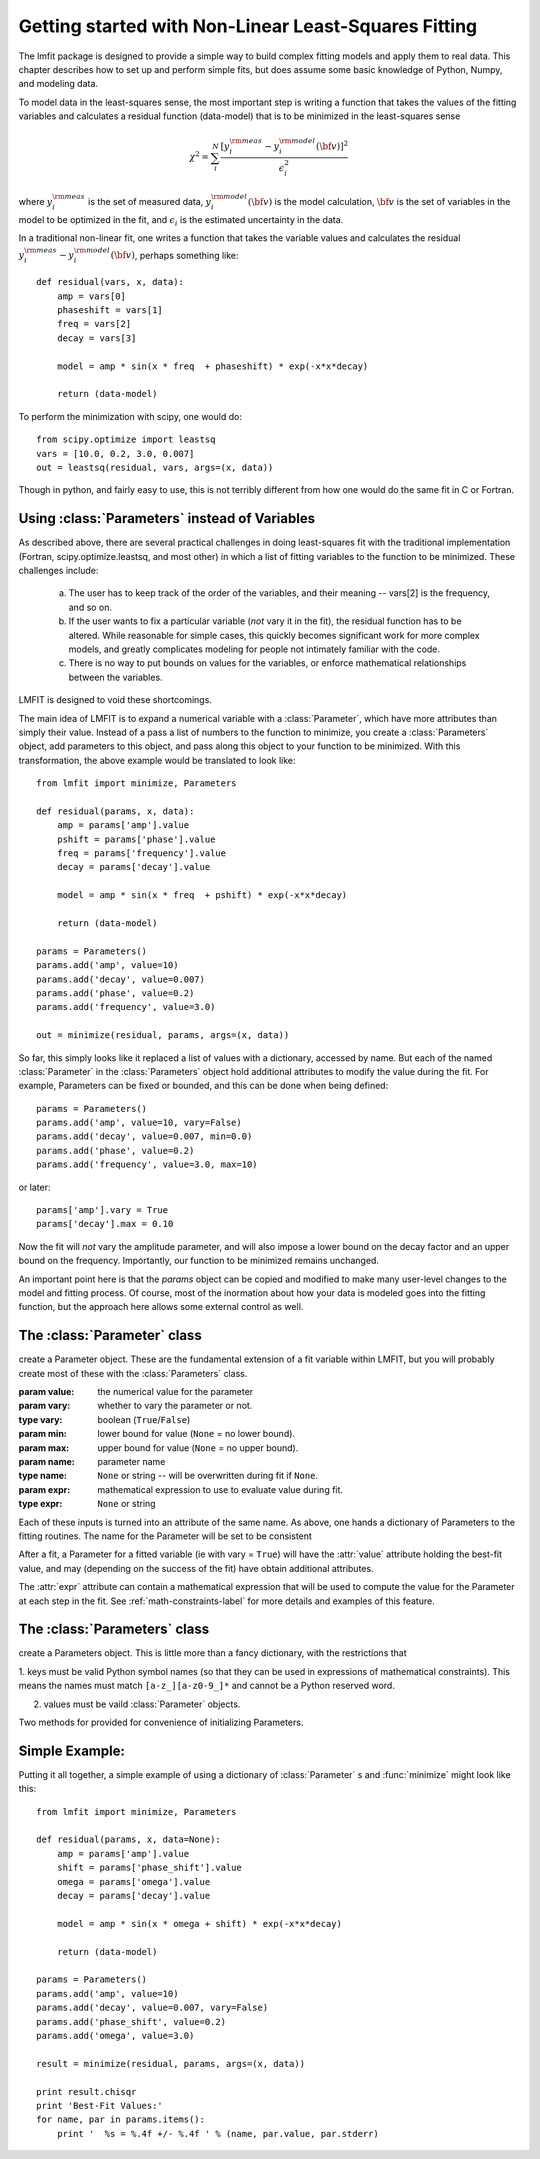 
===========================================================
Getting started with Non-Linear Least-Squares Fitting
===========================================================

The lmfit package is designed to provide a simple way to build complex
fitting models and apply them to real data.   This chapter describes how to
set up and perform simple fits, but does assume some basic knowledge of
Python, Numpy, and modeling data.

To model data in the least-squares sense, the most important step is
writing a function that takes the values of the fitting variables and
calculates a residual function (data-model) that is to be minimized in the
least-squares sense

.. math::

 \chi^2 =  \sum_i^{N} \frac{[y^{\rm meas}_i - y_i^{\rm model}({\bf{v}})]^2}{\epsilon_i^2}

where :math:`y_i^{\rm meas}` is the set of measured data, :math:`y_i^{\rm
model}({\bf{v}})` is the model calculation, :math:`{\bf{v}}` is the set of
variables in the model to be optimized in the fit, and :math:`\epsilon_i`
is the estimated uncertainty in the data.

In a traditional non-linear fit, one writes a function that takes the
variable values and calculates the residual :math:`y^{\rm meas}_i -
y_i^{\rm model}({\bf{v}})`, perhaps something like::

    def residual(vars, x, data):
        amp = vars[0]
        phaseshift = vars[1]
	freq = vars[2]
        decay = vars[3]

	model = amp * sin(x * freq  + phaseshift) * exp(-x*x*decay)

        return (data-model)

To perform the minimization with scipy, one would do::

    from scipy.optimize import leastsq
    vars = [10.0, 0.2, 3.0, 0.007]
    out = leastsq(residual, vars, args=(x, data))

Though in python, and fairly easy to use, this is not terribly different
from how one would do the same fit in C or Fortran.



.. _parameters-label:

Using :class:`Parameters` instead of Variables
=============================================================

As described above, there are several practical challenges in doing
least-squares fit with the traditional implementation (Fortran,
scipy.optimize.leastsq, and most other) in which a list of fitting
variables to the function to be minimized.  These challenges include:

  a) The user has to keep track of the order of the variables, and their
     meaning -- vars[2] is the frequency, and so on.

  b) If the user wants to fix a particular variable (*not* vary it in the fit),
     the residual function has to be altered.  While reasonable for simple
     cases, this quickly becomes significant work for more complex models,
     and greatly complicates modeling for people not intimately familiar
     with the code.

  c) There is no way to put bounds on values for the variables, or enforce
     mathematical relationships between the variables.

LMFIT is designed to void these shortcomings.

The main idea of LMFIT is to expand a numerical variable with a
:class:`Parameter`, which have more attributes than simply their value.
Instead of a pass a list of numbers to the function to minimize, you create
a :class:`Parameters` object, add parameters to this object, and pass along
this object to your function to be minimized.  With this transformation,
the above example would be translated to look like::

    from lmfit import minimize, Parameters

    def residual(params, x, data):
        amp = params['amp'].value
        pshift = params['phase'].value
	freq = params['frequency'].value
        decay = params['decay'].value

	model = amp * sin(x * freq  + pshift) * exp(-x*x*decay)

        return (data-model)

    params = Parameters()
    params.add('amp', value=10)
    params.add('decay', value=0.007)
    params.add('phase', value=0.2)
    params.add('frequency', value=3.0)

    out = minimize(residual, params, args=(x, data))


So far, this simply looks like it replaced a list of values with a
dictionary, accessed by name.  But each of the named :class:`Parameter` in
the :class:`Parameters` object hold additional attributes to modify the
value during the fit.  For example, Parameters can be fixed or bounded, and
this can be done when being defined::

    params = Parameters()
    params.add('amp', value=10, vary=False)
    params.add('decay', value=0.007, min=0.0)
    params.add('phase', value=0.2)
    params.add('frequency', value=3.0, max=10)

or later::

    params['amp'].vary = True
    params['decay'].max = 0.10


Now the fit will *not* vary the amplitude parameter, and will also impose a
lower bound on the decay factor and an upper bound on the frequency.
Importantly, our function to be minimized remains unchanged.

An important point here is that the `params` object can be copied and
modified to make many user-level changes to the model and fitting process.
Of course, most of the inormation about how your data is modeled goes into
the fitting function, but the approach here allows some external control as
well.


The :class:`Parameter` class
========================================

.. class:: Parameter(value=None[, vary=True[, min=None[, max=None[, name=None[, expr=None]]]]])

   create a Parameter object.   These are the fundamental extension of a
   fit variable within LMFIT, but you will probably create most of these
   with the :class:`Parameters` class.

   :param value: the numerical value for the parameter
   :param vary:  whether to vary the parameter or not.
   :type vary:  boolean (``True``/``False``)
   :param min:  lower bound for value (``None`` = no lower bound).
   :param max:  upper bound for value (``None`` = no upper bound).

   :param name: parameter name
   :type name: ``None`` or string -- will be overwritten during fit if ``None``.
   :param expr:  mathematical expression to use to evaluate value during fit.
   :type expr: ``None`` or string


Each of these inputs is turned into an attribute of the same name.   As
above, one hands a dictionary of Parameters to the fitting routines.   The
name for the Parameter will be set to be consistent

After a fit, a Parameter for a fitted variable (ie with vary = ``True``)
will have the :attr:`value` attribute holding the best-fit value, and may
(depending on the success of the fit) have obtain additional attributes.

.. attribute:: stderr

   the estimated standard error for the best-fit value.

.. attribute:: correl

   a dictionary of the correlation with the other fitted variables in the
   fit, of the form::

   {'decay': 0.404, 'phase': -0.020, 'frequency': 0.102}


The :attr:`expr` attribute can contain a mathematical expression that will
be used to compute the value for the Parameter at each step in the fit.
See :ref:`math-constraints-label` for more details and examples of this
feature.


The :class:`Parameters` class
========================================

.. class:: Parameters()

   create a Parameters object.  This is little more than a fancy
   dictionary, with the restrictions that

   1. keys must be valid Python symbol names (so that they can be used in
   expressions of mathematical constraints).  This means the names must
   match ``[a-z_][a-z0-9_]*``  and cannot be a Python reserved word.

   2. values must be vaild :class:`Parameter` objects.


   Two methods for provided for convenience of initializing Parameters.

.. method:: add(name[, value=None[, vary=True[, min=None[, max=None[, expr=None]]]]])

   add a named parameter.  This simply creates a :class:`Parameter`
   object associated with the key `name`, with optional arguments
   passed to :class:`Parameter`::

     p = Parameters()
     p.add('myvar', value=1, vary=True)

.. method:: add_many(self, paramlist)

   add a list of named parameters.  Each entry must be a tuple
   with the following entries::

        name, value, vary, min, max, expr

   That is, this method is somewhat rigid and verbose (no default values),
   but can be useful when initially defining a parameter list so that it
   looks table-like::

     p = Parameters()
     #           (Name,  Value,  Vary,   Min,  Max,  Expr)
     p.add_many(('amp1',    10,  True, None, None,  None),
                ('cen1',   1.2,  True,  0.5,  2.0,  None),
                ('wid1',   0.8,  True,  0.1, None,  None),
                ('amp2',   7.5,  True, None, None,  None),
                ('cen2',   1.9,  True,  1.0,  3.0,  None),
                ('wid2',  None, False, None, None, '2*wid1/3'))


Simple Example:
==================

Putting it all together, a simple example of using a dictionary of
:class:`Parameter` s  and :func:`minimize` might look like this::

    from lmfit import minimize, Parameters

    def residual(params, x, data=None):
        amp = params['amp'].value
        shift = params['phase_shift'].value
	omega = params['omega'].value
        decay = params['decay'].value

	model = amp * sin(x * omega + shift) * exp(-x*x*decay)

        return (data-model)

    params = Parameters()
    params.add('amp', value=10)
    params.add('decay', value=0.007, vary=False)
    params.add('phase_shift', value=0.2)
    params.add('omega', value=3.0)

    result = minimize(residual, params, args=(x, data))

    print result.chisqr
    print 'Best-Fit Values:'
    for name, par in params.items():
        print '  %s = %.4f +/- %.4f ' % (name, par.value, par.stderr)



